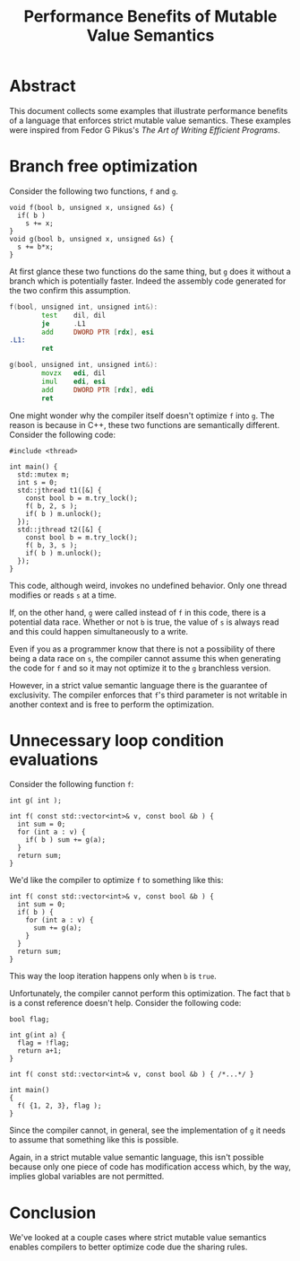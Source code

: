 #+TITLE: Performance Benefits of Mutable Value Semantics

* Abstract

This document collects some examples that illustrate performance benefits of a language that
enforces strict mutable value semantics. These examples were inspired from Fedor G Pikus's /The Art
of Writing Efficient Programs/.

* Branch free optimization

Consider the following two functions, ~f~ and ~g~.

#+begin_src C++
  void f(bool b, unsigned x, unsigned &s) {
    if( b )
      s += x;
  }
  void g(bool b, unsigned x, unsigned &s) {
    s += b*x;
  }
#+end_src

At first glance these two functions do the same thing, but ~g~ does it without a branch which is
potentially faster. Indeed the assembly code generated for the two confirm this assumption.

#+begin_src asm
f(bool, unsigned int, unsigned int&):
        test    dil, dil
        je      .L1
        add     DWORD PTR [rdx], esi
.L1:
        ret

g(bool, unsigned int, unsigned int&):
        movzx   edi, dil
        imul    edi, esi
        add     DWORD PTR [rdx], edi
        ret
#+end_src

One might wonder why the compiler itself doesn't optimize ~f~ into ~g~. The reason is because in
C++, these two functions are semantically different. Consider the following code:

#+begin_src C++
  #include <thread>

  int main() {
    std::mutex m;
    int s = 0;
    std::jthread t1([&] {
      const bool b = m.try_lock();
      f( b, 2, s );
      if( b ) m.unlock();
    });
    std::jthread t2([&] {
      const bool b = m.try_lock();
      f( b, 3, s );
      if( b ) m.unlock();
    });
  }
#+end_src

This code, although weird, invokes no undefined behavior. Only one thread modifies or reads ~s~ at a
time.

If, on the other hand, ~g~ were called instead of ~f~ in this code, there is a potential data race.
Whether or not ~b~ is true, the value of ~s~ is always read and this could happen simultaneously to
a write.

Even if you as a programmer know that there is not a possibility of there being a data race on ~s~,
the compiler cannot assume this when generating the code for ~f~ and so it may not optimize it to
the ~g~ branchless version.

However, in a strict value semantic language there is the guarantee of exclusivity. The compiler
enforces that ~f~'s third parameter is not writable in another context and is free to perform the
optimization.

* Unnecessary loop condition evaluations

Consider the following function ~f~:

#+begin_src C++
  int g( int );

  int f( const std::vector<int>& v, const bool &b ) {
    int sum = 0;
    for (int a : v) {
      if( b ) sum += g(a);
    }
    return sum;
  }
#+end_src

We'd like the compiler to optimize ~f~ to something like this:

#+begin_src C++
  int f( const std::vector<int>& v, const bool &b ) {
    int sum = 0;
    if( b ) {
      for (int a : v) {
        sum += g(a);
      }
    }
    return sum;
  }
#+end_src

This way the loop iteration happens only when ~b~ is ~true~.

Unfortunately, the compiler cannot perform this optimization. The fact that ~b~ is a const reference
doesn't help. Consider the following code:

#+begin_src C++
  bool flag;

  int g(int a) {
    flag = !flag;
    return a+1;
  }

  int f( const std::vector<int>& v, const bool &b ) { /*...*/ }

  int main()
  {
    f( {1, 2, 3}, flag );
  }
#+end_src

Since the compiler cannot, in general, see the implementation of ~g~ it needs to assume that
something like this is possible.

Again, in a strict mutable value semantic language, this isn't possible because only one piece of
code has modification access which, by the way, implies global variables are not permitted.

* Conclusion

We've looked at a couple cases where strict mutable value semantics enables compilers to better
optimize code due the sharing rules.
